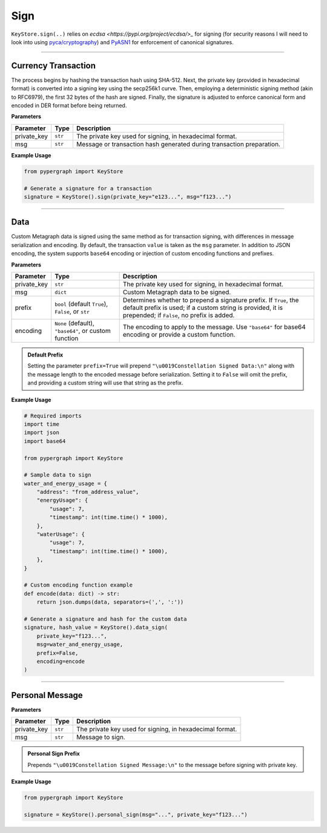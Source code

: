 Sign
====

``KeyStore.sign(..)`` relies on `ecdsa <https://pypi.org/project/ecdsa/>_` for signing (for security reasons I will need to look into using `pyca/cryptography <https://cryptography.io/en/latest/>`_) and `PyASN1 <https://github.com/etingof/pyasn1>`_ for enforcement of canonical signatures.

-----

Currency Transaction
--------------------

The process begins by hashing the transaction hash using SHA-512. Next, the private key (provided in hexadecimal format) is converted into a signing key using the secp256k1 curve. Then, employing a deterministic signing method (akin to RFC6979), the first 32 bytes of the hash are signed. Finally, the signature is adjusted to enforce canonical form and encoded in DER format before being returned.

**Parameters**

+--------------+-----------------+----------------------------------------------------------------------------+
|**Parameter** | **Type**        | **Description**                                                            |
+==============+=================+============================================================================+
| private_key  | ``str``         | The private key used for signing, in hexadecimal format.                   |
+--------------+-----------------+----------------------------------------------------------------------------+
| msg          | ``str``         | Message or transaction hash generated during transaction preparation.      |
+--------------+-----------------+----------------------------------------------------------------------------+

**Example Usage**

.. code-block:: python

    from pypergraph import KeyStore

    # Generate a signature for a transaction
    signature = KeyStore().sign(private_key="e123...", msg="f123...")


.. dropdown:: Lifecycle
   :animate: fade-in

   .. code-block:: python

       from typing import Union, Optional, Callable, Tuple
       import hashlib
       import json
       import base64

       from ecdsa import SigningKey, SECP256k1, sigencode_der
       from pyasn1.codec.der.encoder import encode as der_encode
       from pyasn1.codec.der.decoder import decode as der_decode
       from pyasn1.type.univ import Sequence, Integer

       class KeyStore:
           DATA_SIGN_PREFIX = "\u0019Constellation Signed Data:\n"

           @staticmethod
           def sign(private_key: str, msg: str) -> str:

               SECP256K1_ORDER = SECP256k1.order

               def _enforce_canonical_signature(signature: bytes) -> bytes:
                   r, s = _decode_der(signature)
                   if s > SECP256K1_ORDER // 2:
                       s = SECP256K1_ORDER - s
                   return _encode_der(r, s)

               def _decode_der(signature: bytes):
                   seq, _ = der_decode(signature, asn1Spec=Sequence())
                   r = int(seq[0])
                   s = int(seq[1])
                   return r, s

               def _encode_der(r: int, s: int) -> bytes:
                   seq = Sequence()
                   seq.setComponentByPosition(0, Integer(r))
                   seq.setComponentByPosition(1, Integer(s))
                   return der_encode(seq)

               def _sign_deterministic_canonical(private_key: str, msg: bytes) -> str:
                   sk = SigningKey.from_string(bytes.fromhex(private_key), curve=SECP256k1)
                   signature_der = sk.sign_digest_deterministic(
                       msg[:32],
                       hashfunc=hashlib.sha256,
                       sigencode=sigencode_der,
                   )
                   canonical_signature_der = _enforce_canonical_signature(signature_der)
                   return canonical_signature_der.hex()

               msg_bytes = hashlib.sha512(msg.encode("utf-8")).digest()
               return _sign_deterministic_canonical(private_key=private_key, msg=msg_bytes)

       # Example usage of signing a transaction
       signature = KeyStore().sign(private_key="e123...", msg="f123...")


-----

Data
----

Custom Metagraph data is signed using the same method as for transaction signing, with differences in message serialization and encoding. By default, the transaction ``value`` is taken as the ``msg`` parameter. In addition to JSON encoding, the system supports ``base64`` encoding or injection of custom encoding functions and prefixes.

**Parameters**

+--------------+------------------------------------------------------+---------------------------------------------------------------------------------------------+
| **Parameter**| **Type**                                             | **Description**                                                                             |
+==============+======================================================+=============================================================================================+
| private_key  | ``str``                                              | The private key used for signing, in hexadecimal format.                                    |
+--------------+------------------------------------------------------+---------------------------------------------------------------------------------------------+
| msg          | ``dict``                                             | Custom Metagraph data to be signed.                                                         |
+--------------+------------------------------------------------------+---------------------------------------------------------------------------------------------+
| prefix       | ``bool`` (default ``True``), ``False``, or ``str``   | Determines whether to prepend a signature prefix. If ``True``, the default prefix is used;  |
|              |                                                      | if a custom string is provided, it is prepended; if ``False``, no prefix is added.          |
+--------------+------------------------------------------------------+---------------------------------------------------------------------------------------------+
| encoding     | ``None`` (default), ``"base64"``, or custom function | The encoding to apply to the message. Use ``"base64"`` for base64 encoding or provide a     |
|              |                                                      | custom function.                                                                            |
+--------------+------------------------------------------------------+---------------------------------------------------------------------------------------------+

.. admonition:: Default Prefix
   :class: note

   Setting the parameter ``prefix=True`` will prepend ``"\u0019Constellation Signed Data:\n"`` along with the message length to the encoded message before serialization. Setting it to ``False`` will omit the prefix, and providing a custom string will use that string as the prefix.

**Example Usage**

.. code-block:: python

    # Required imports
    import time
    import json
    import base64

    from pypergraph import KeyStore

    # Sample data to sign
    water_and_energy_usage = {
        "address": "from_address_value",
        "energyUsage": {
            "usage": 7,
            "timestamp": int(time.time() * 1000),
        },
        "waterUsage": {
            "usage": 7,
            "timestamp": int(time.time() * 1000),
        },
    }

    # Custom encoding function example
    def encode(data: dict) -> str:
        return json.dumps(data, separators=(',', ':'))

    # Generate a signature and hash for the custom data
    signature, hash_value = KeyStore().data_sign(
        private_key="f123...",
        msg=water_and_energy_usage,
        prefix=False,
        encoding=encode
    )


.. dropdown:: Lifecycle
   :animate: fade-in

   .. code-block:: python

       from typing import Union, Optional, Callable, Tuple, Literal
       import hashlib
       import json
       import base64
       import time

       from ecdsa import SigningKey, SECP256k1, sigencode_der
       from pyasn1.codec.der.encoder import encode as der_encode
       from pyasn1.codec.der.decoder import decode as der_decode
       from pyasn1.type.univ import Sequence, Integer

       class KeyStore:
           DATA_SIGN_PREFIX = "\u0019Constellation Signed Data:\n"

           def encode_data(
               self,
               msg: dict,
               prefix: Union[bool, str] = True,
               encoding: Optional[Union[Literal["base64"], Callable[[dict], str], None]] = None,
           ) -> str:
               """
               Encode the message using the provided encoding method.
               """
               if encoding:
                   if callable(encoding):
                       msg = encoding(msg)
                   elif encoding == "base64":
                       encoded = json.dumps(msg, separators=(",", ":"))
                       msg = base64.b64encode(encoded.encode()).decode()
                   else:
                       raise ValueError("KeyStore :: Not a valid encoding method.")
               else:
                   msg = json.dumps(msg, separators=(",", ":"))

               if prefix is True:
                   msg = f"{self.DATA_SIGN_PREFIX}{len(msg)}\n{msg}"
               elif isinstance(prefix, str):
                   msg = f"{prefix}{len(msg)}\n{msg}"
               return msg

           def data_sign(
               self,
               private_key: str,
               msg: dict,
               prefix: Union[bool, str] = True,
               encoding: Optional[Union[Literal["base64"], Callable[[dict], str], None]] = None,
           ) -> Tuple[str, str]:
               """
               Encode, serialize, and sign custom Metagraph data.
               Returns a tuple of (signature, hash).
               """
               # Encode the data
               msg_encoded = self.encode_data(msg=msg, prefix=prefix, encoding=encoding)
               # Serialize the message
               serialized = msg_encoded.encode("utf-8")
               # Generate SHA-256 hash of the serialized data
               hash_ = hashlib.sha256(serialized).hexdigest()
               # Sign the hash using the sign method
               signature = self.sign(private_key, hash_)
               return signature, hash_

           @staticmethod
           def sign(private_key: str, msg: str) -> str:

               SECP256K1_ORDER = SECP256k1.order

               def _enforce_canonical_signature(signature: bytes) -> bytes:
                   r, s = _decode_der(signature)
                   if s > SECP256K1_ORDER // 2:
                       s = SECP256K1_ORDER - s
                   return _encode_der(r, s)

               def _decode_der(signature: bytes):
                   seq, _ = der_decode(signature, asn1Spec=Sequence())
                   r = int(seq[0])
                   s = int(seq[1])
                   return r, s

               def _encode_der(r: int, s: int) -> bytes:
                   seq = Sequence()
                   seq.setComponentByPosition(0, Integer(r))
                   seq.setComponentByPosition(1, Integer(s))
                   return der_encode(seq)

               def _sign_deterministic_canonical(private_key: str, msg: bytes) -> str:
                   sk = SigningKey.from_string(bytes.fromhex(private_key), curve=SECP256k1)
                   signature_der = sk.sign_digest_deterministic(
                       msg[:32],
                       hashfunc=hashlib.sha256,
                       sigencode=sigencode_der,
                   )
                   canonical_signature_der = _enforce_canonical_signature(signature_der)
                   return canonical_signature_der.hex()

               msg_bytes = hashlib.sha512(msg.encode("utf-8")).digest()
               return _sign_deterministic_canonical(private_key=private_key, msg=msg_bytes)

       # Example usage of data signing
       water_and_energy_usage = {
           "address": "from_address_value",
           "energyUsage": {
               "usage": 7,
               "timestamp": int(time.time() * 1000),
           },
           "waterUsage": {
               "usage": 7,
               "timestamp": int(time.time() * 1000),
           },
       }

       def encode(data: dict) -> str:
           return json.dumps(data, separators=(',', ':'))

       signature, hash_value = KeyStore().data_sign(
           private_key="f123...",
           msg=water_and_energy_usage,
           prefix=False,
           encoding=encode
       )

-----

Personal Message
----------------

**Parameters**

+--------------+-----------------+---------------------------------------------------------+
| **Parameter**| **Type**        | **Description**                                         |
+==============+=================+=========================================================+
| private_key  | ``str``         | The private key used for signing, in hexadecimal format.|
+--------------+-----------------+---------------------------------------------------------+
| msg          | ``str``         | Message to sign.                                        |
+--------------+-----------------+---------------------------------------------------------+

.. admonition:: Personal Sign Prefix
   :class: note

   Prepends ``"\u0019Constellation Signed Message:\n"`` to the message before signing with private key.

**Example Usage**

.. code-block:: python

    from pypergraph import KeyStore

    signature = KeyStore().personal_sign(msg="...", private_key="f123...")
